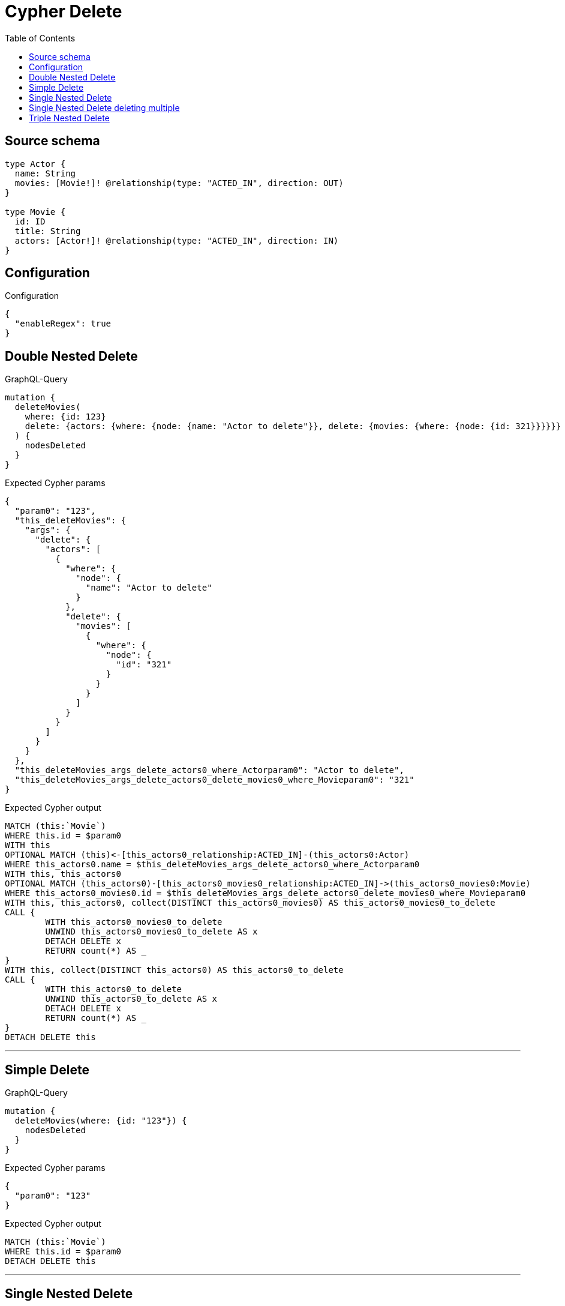 :toc:

= Cypher Delete

== Source schema

[source,graphql,schema=true]
----
type Actor {
  name: String
  movies: [Movie!]! @relationship(type: "ACTED_IN", direction: OUT)
}

type Movie {
  id: ID
  title: String
  actors: [Actor!]! @relationship(type: "ACTED_IN", direction: IN)
}
----

== Configuration

.Configuration
[source,json,schema-config=true]
----
{
  "enableRegex": true
}
----
== Double Nested Delete

.GraphQL-Query
[source,graphql]
----
mutation {
  deleteMovies(
    where: {id: 123}
    delete: {actors: {where: {node: {name: "Actor to delete"}}, delete: {movies: {where: {node: {id: 321}}}}}}
  ) {
    nodesDeleted
  }
}
----

.Expected Cypher params
[source,json]
----
{
  "param0": "123",
  "this_deleteMovies": {
    "args": {
      "delete": {
        "actors": [
          {
            "where": {
              "node": {
                "name": "Actor to delete"
              }
            },
            "delete": {
              "movies": [
                {
                  "where": {
                    "node": {
                      "id": "321"
                    }
                  }
                }
              ]
            }
          }
        ]
      }
    }
  },
  "this_deleteMovies_args_delete_actors0_where_Actorparam0": "Actor to delete",
  "this_deleteMovies_args_delete_actors0_delete_movies0_where_Movieparam0": "321"
}
----

.Expected Cypher output
[source,cypher]
----
MATCH (this:`Movie`)
WHERE this.id = $param0
WITH this
OPTIONAL MATCH (this)<-[this_actors0_relationship:ACTED_IN]-(this_actors0:Actor)
WHERE this_actors0.name = $this_deleteMovies_args_delete_actors0_where_Actorparam0
WITH this, this_actors0
OPTIONAL MATCH (this_actors0)-[this_actors0_movies0_relationship:ACTED_IN]->(this_actors0_movies0:Movie)
WHERE this_actors0_movies0.id = $this_deleteMovies_args_delete_actors0_delete_movies0_where_Movieparam0
WITH this, this_actors0, collect(DISTINCT this_actors0_movies0) AS this_actors0_movies0_to_delete
CALL {
	WITH this_actors0_movies0_to_delete
	UNWIND this_actors0_movies0_to_delete AS x
	DETACH DELETE x
	RETURN count(*) AS _
}
WITH this, collect(DISTINCT this_actors0) AS this_actors0_to_delete
CALL {
	WITH this_actors0_to_delete
	UNWIND this_actors0_to_delete AS x
	DETACH DELETE x
	RETURN count(*) AS _
}
DETACH DELETE this
----

'''

== Simple Delete

.GraphQL-Query
[source,graphql]
----
mutation {
  deleteMovies(where: {id: "123"}) {
    nodesDeleted
  }
}
----

.Expected Cypher params
[source,json]
----
{
  "param0": "123"
}
----

.Expected Cypher output
[source,cypher]
----
MATCH (this:`Movie`)
WHERE this.id = $param0
DETACH DELETE this
----

'''

== Single Nested Delete

.GraphQL-Query
[source,graphql]
----
mutation {
  deleteMovies(
    where: {id: 123}
    delete: {actors: {where: {node: {name: "Actor to delete"}}}}
  ) {
    nodesDeleted
  }
}
----

.Expected Cypher params
[source,json]
----
{
  "param0": "123",
  "this_deleteMovies": {
    "args": {
      "delete": {
        "actors": [
          {
            "where": {
              "node": {
                "name": "Actor to delete"
              }
            }
          }
        ]
      }
    }
  },
  "this_deleteMovies_args_delete_actors0_where_Actorparam0": "Actor to delete"
}
----

.Expected Cypher output
[source,cypher]
----
MATCH (this:`Movie`)
WHERE this.id = $param0
WITH this
OPTIONAL MATCH (this)<-[this_actors0_relationship:ACTED_IN]-(this_actors0:Actor)
WHERE this_actors0.name = $this_deleteMovies_args_delete_actors0_where_Actorparam0
WITH this, collect(DISTINCT this_actors0) AS this_actors0_to_delete
CALL {
	WITH this_actors0_to_delete
	UNWIND this_actors0_to_delete AS x
	DETACH DELETE x
	RETURN count(*) AS _
}
DETACH DELETE this
----

'''

== Single Nested Delete deleting multiple

.GraphQL-Query
[source,graphql]
----
mutation {
  deleteMovies(
    where: {id: 123}
    delete: {actors: [{where: {node: {name: "Actor to delete"}}}, {where: {node: {name: "Another actor to delete"}}}]}
  ) {
    nodesDeleted
  }
}
----

.Expected Cypher params
[source,json]
----
{
  "param0": "123",
  "this_deleteMovies": {
    "args": {
      "delete": {
        "actors": [
          {
            "where": {
              "node": {
                "name": "Actor to delete"
              }
            }
          },
          {
            "where": {
              "node": {
                "name": "Another actor to delete"
              }
            }
          }
        ]
      }
    }
  },
  "this_deleteMovies_args_delete_actors0_where_Actorparam0": "Actor to delete",
  "this_deleteMovies_args_delete_actors1_where_Actorparam0": "Another actor to delete"
}
----

.Expected Cypher output
[source,cypher]
----
MATCH (this:`Movie`)
WHERE this.id = $param0
WITH this
OPTIONAL MATCH (this)<-[this_actors0_relationship:ACTED_IN]-(this_actors0:Actor)
WHERE this_actors0.name = $this_deleteMovies_args_delete_actors0_where_Actorparam0
WITH this, collect(DISTINCT this_actors0) AS this_actors0_to_delete
CALL {
	WITH this_actors0_to_delete
	UNWIND this_actors0_to_delete AS x
	DETACH DELETE x
	RETURN count(*) AS _
}
WITH this
OPTIONAL MATCH (this)<-[this_actors1_relationship:ACTED_IN]-(this_actors1:Actor)
WHERE this_actors1.name = $this_deleteMovies_args_delete_actors1_where_Actorparam0
WITH this, collect(DISTINCT this_actors1) AS this_actors1_to_delete
CALL {
	WITH this_actors1_to_delete
	UNWIND this_actors1_to_delete AS x
	DETACH DELETE x
	RETURN count(*) AS _
}
DETACH DELETE this
----

'''

== Triple Nested Delete

.GraphQL-Query
[source,graphql]
----
mutation {
  deleteMovies(
    where: {id: 123}
    delete: {actors: {where: {node: {name: "Actor to delete"}}, delete: {movies: {where: {node: {id: 321}}, delete: {actors: {where: {node: {name: "Another actor to delete"}}}}}}}}
  ) {
    nodesDeleted
  }
}
----

.Expected Cypher params
[source,json]
----
{
  "param0": "123",
  "this_deleteMovies": {
    "args": {
      "delete": {
        "actors": [
          {
            "where": {
              "node": {
                "name": "Actor to delete"
              }
            },
            "delete": {
              "movies": [
                {
                  "where": {
                    "node": {
                      "id": "321"
                    }
                  },
                  "delete": {
                    "actors": [
                      {
                        "where": {
                          "node": {
                            "name": "Another actor to delete"
                          }
                        }
                      }
                    ]
                  }
                }
              ]
            }
          }
        ]
      }
    }
  },
  "this_deleteMovies_args_delete_actors0_where_Actorparam0": "Actor to delete",
  "this_deleteMovies_args_delete_actors0_delete_movies0_where_Movieparam0": "321",
  "this_deleteMovies_args_delete_actors0_delete_movies0_delete_actors0_where_Actorparam0": "Another actor to delete"
}
----

.Expected Cypher output
[source,cypher]
----
MATCH (this:`Movie`)
WHERE this.id = $param0
WITH this
OPTIONAL MATCH (this)<-[this_actors0_relationship:ACTED_IN]-(this_actors0:Actor)
WHERE this_actors0.name = $this_deleteMovies_args_delete_actors0_where_Actorparam0
WITH this, this_actors0
OPTIONAL MATCH (this_actors0)-[this_actors0_movies0_relationship:ACTED_IN]->(this_actors0_movies0:Movie)
WHERE this_actors0_movies0.id = $this_deleteMovies_args_delete_actors0_delete_movies0_where_Movieparam0
WITH this, this_actors0, this_actors0_movies0
OPTIONAL MATCH (this_actors0_movies0)<-[this_actors0_movies0_actors0_relationship:ACTED_IN]-(this_actors0_movies0_actors0:Actor)
WHERE this_actors0_movies0_actors0.name = $this_deleteMovies_args_delete_actors0_delete_movies0_delete_actors0_where_Actorparam0
WITH this, this_actors0, this_actors0_movies0, collect(DISTINCT this_actors0_movies0_actors0) AS this_actors0_movies0_actors0_to_delete
CALL {
	WITH this_actors0_movies0_actors0_to_delete
	UNWIND this_actors0_movies0_actors0_to_delete AS x
	DETACH DELETE x
	RETURN count(*) AS _
}
WITH this, this_actors0, collect(DISTINCT this_actors0_movies0) AS this_actors0_movies0_to_delete
CALL {
	WITH this_actors0_movies0_to_delete
	UNWIND this_actors0_movies0_to_delete AS x
	DETACH DELETE x
	RETURN count(*) AS _
}
WITH this, collect(DISTINCT this_actors0) AS this_actors0_to_delete
CALL {
	WITH this_actors0_to_delete
	UNWIND this_actors0_to_delete AS x
	DETACH DELETE x
	RETURN count(*) AS _
}
DETACH DELETE this
----

'''

